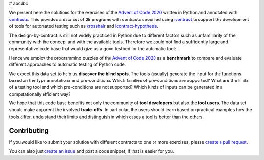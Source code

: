 # aocdbc

We present here the solutions for the exercises of the `Advent of Code 2020`_ written
in Python and annotated with `contracts`_.
This provides a data set of 25 programs with contracts specified using
`icontract`_ to support the development of tools for automated testing such as
`crosshair`_ and `icontract-hypothesis`_.

.. _Advent of Code 2020: https://adventofcode.com/2020
.. _contracts: https://en.wikipedia.org/wiki/Design_by_contract
.. _icontract: https://github.com/mristin/icontract
.. _crosshair: https://github.com/pschanely/CrossHair
.. _icontract-hypothesis: https://github.com/mristin/icontract-hypothesis

The design-by-contract is still not widely practiced in Python due to different factors
such as unfamiliarity of the community with the concept and with the available tools.
Therefore we could not find a sufficiently large and representative code base that
would give us a good testbed for the automatic tools.

Hence we employ the programming puzzles of the `Advent of Code 2020`_ as a
**benchmark** to compare and evaluate different approaches to automatic testing of
Python code.

We expect this data set to help us **discover the blind spots**.
The tools (usually) generate the input for the functions based on the type annotations
and pre-conditions.
Which families of pre-conditions are supported?
What are the limits of a testing tool and which pre-conditions are not supported?
Which kinds of inputs can be generated in a computationally efficient way?

We hope that this code base benefits not only the community of **tool developers** but
also the **tool users**.
The data set should make apparent the involved **trade-offs**.
In particular, the users should learn based on practical examples how the tools differ,
understand their limits and distinguish in which cases a tool is better than
the others.

Contributing
============
If you would like to submit your solution with different contracts to one or
more exercises, please `create a pull request`_.

You can also just `create an issue`_ and post a code snippet, if that is easier for you.

.. _create a pull request: https://docs.github.com/en/github/collaborating-with-issues-and-pull-requests/creating-a-pull-request-from-a-fork
.. _create an issue: https://github.com/mristin/aocdbc/issues/new
